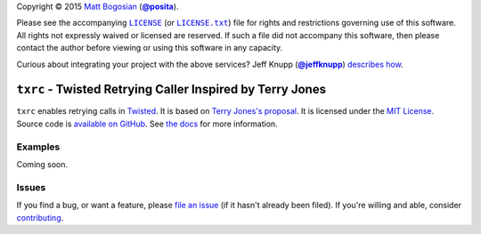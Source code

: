 .. -*- encoding: utf-8; mode: rst -*-
    >>>>>>>>>>>>>>>>>>>>>>>>>>>>>>>>>>><<<<<<<<<<<<<<<<<<<<<<<<<<<<<<<<<<<
    >>>>>>>>>>>>>>>> IMPORTANT: READ THIS BEFORE EDITING! <<<<<<<<<<<<<<<<
    >>>>>>>>>>>>>>>>>>>>>>>>>>>>>>>>>>><<<<<<<<<<<<<<<<<<<<<<<<<<<<<<<<<<<
    Please keep each sentence on its own unwrapped line.
    It looks like crap in a text editor, but it has no effect on rendering, and it allows much more useful diffs.
    Thank you!

Copyright |(c)| 2015 `Matt Bogosian`_ (|@posita|_).

.. |(c)| unicode:: u+a9
.. _`Matt Bogosian`: mailto:mtb19@columbia.edu?Subject=txrc
.. |@posita| replace:: **@posita**
.. _`@posita`: https://github.com/posita

Please see the accompanying |LICENSE|_ (or |LICENSE.txt|_) file for rights and restrictions governing use of this software.
All rights not expressly waived or licensed are reserved.
If such a file did not accompany this software, then please contact the author before viewing or using this software in any capacity.

.. |LICENSE| replace:: ``LICENSE``
.. _`LICENSE`: LICENSE
.. |LICENSE.txt| replace:: ``LICENSE.txt``
.. _`LICENSE.txt`: LICENSE

.. image:: https://travis-ci.org/posita/txrc.svg?branch=master
    :target: https://travis-ci.org/posita/txrc?branch=master
    :alt: [Build Status]

.. image:: https://coveralls.io/repos/posita/txrc/badge.svg?branch=master
    :target: https://coveralls.io/r/posita/txrc?branch=master
    :alt: [Coverage Status]

Curious about integrating your project with the above services?
Jeff Knupp (|@jeffknupp|_) `describes how <https://www.jeffknupp.com/blog/2013/08/16/open-sourcing-a-python-project-the-right-way/>`__.

.. |@jeffknupp| replace:: **@jeffknupp**
.. _`@jeffknupp`: https://github.com/jeffknupp

``txrc`` - Twisted Retrying Caller Inspired by Terry Jones
==========================================================

.. image:: https://pypip.in/version/txrc/badge.svg
    :target: https://pypi.python.org/pypi/txrc/
    :alt: [Latest Version]

.. image:: https://readthedocs.org/projects/txrc/badge/?version=master
    :target: https://txrc.readthedocs.org/en/master/
    :alt: [Documentation]

.. image:: https://pypip.in/license/txrc/badge.svg
    :target: https://opensource.org/licenses/MIT
    :alt: [License]

.. image:: https://pypip.in/py_versions/txrc/badge.svg
    :target: https://pypi.python.org/pypi/txrc/master
    :alt: [Supported Python Versions]

.. image:: https://pypip.in/implementation/txrc/badge.svg
    :target: https://pypi.python.org/pypi/txrc/master
    :alt: [Supported Python Implementations]

.. image:: https://pypip.in/status/txrc/badge.svg
    :target: https://pypi.python.org/pypi/txrc/master
    :alt: [Development Stage]

..

``txrc`` enables retrying calls in `Twisted <https://twistedmatrix.com/>`_.
It is based on `Terry Jones's proposal <http://blogs.fluidinfo.com/terry/2009/11/12/twisted-code-for-retrying-function-calls/>`__.
It is licensed under the `MIT License <https://opensource.org/licenses/MIT>`_.
Source code is `available on GitHub <https://github.com/posita/txrc>`__.
See `the docs <https://txrc.readthedocs.org/en/master/>`__ for more information.

Examples
--------

.. TODO

Coming soon.

Issues
------

If you find a bug, or want a feature, please `file an issue <https://github.com/posita/txrc/issues>`__ (if it hasn't already been filed).
If you're willing and able, consider `contributing <https://txrc.readthedocs.org/en/master/contrib.html>`__.
